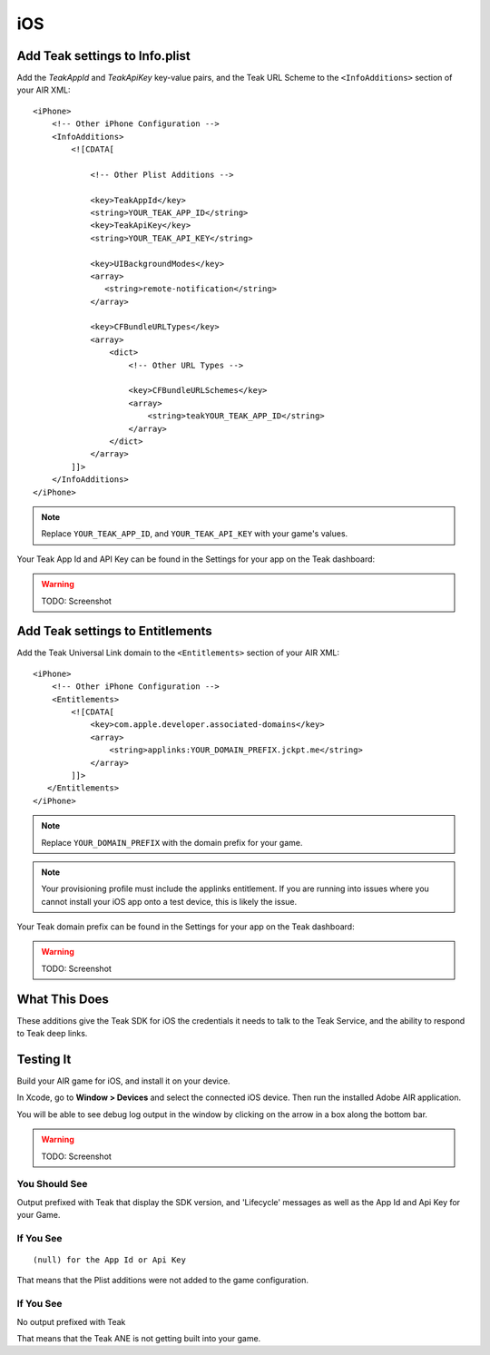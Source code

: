 iOS
===
.. highlight:: xml

Add Teak settings to Info.plist
-------------------------------

Add the *TeakAppId* and *TeakApiKey* key-value pairs, and the Teak URL Scheme to the ``<InfoAdditions>`` section of your AIR XML::

    <iPhone>
        <!-- Other iPhone Configuration -->
        <InfoAdditions>
            <![CDATA[

                <!-- Other Plist Additions -->

                <key>TeakAppId</key>
                <string>YOUR_TEAK_APP_ID</string>
                <key>TeakApiKey</key>
                <string>YOUR_TEAK_API_KEY</string>

                <key>UIBackgroundModes</key>
                <array>
                   <string>remote-notification</string>
                </array>

                <key>CFBundleURLTypes</key>
                <array>
                    <dict>
                        <!-- Other URL Types -->

                        <key>CFBundleURLSchemes</key>
                        <array>
                            <string>teakYOUR_TEAK_APP_ID</string>
                        </array>
                    </dict>
                </array>
            ]]>
        </InfoAdditions>
    </iPhone>

.. note:: Replace ``YOUR_TEAK_APP_ID``, and ``YOUR_TEAK_API_KEY`` with your game's values.

Your Teak App Id and API Key can be found in the Settings for your app on the Teak dashboard:

.. warning:: TODO: Screenshot

Add Teak settings to Entitlements
---------------------------------
Add the Teak Universal Link domain to the ``<Entitlements>`` section of your AIR XML::

    <iPhone>
        <!-- Other iPhone Configuration -->
        <Entitlements>
            <![CDATA[
                <key>com.apple.developer.associated-domains</key>
                <array>
                    <string>applinks:YOUR_DOMAIN_PREFIX.jckpt.me</string>
                </array>
            ]]>
       </Entitlements>
    </iPhone>

.. note:: Replace ``YOUR_DOMAIN_PREFIX`` with the domain prefix for your game.

.. note:: Your provisioning profile must include the applinks entitlement. If you are running into issues where you cannot install your iOS app onto a test device, this is likely the issue.

Your Teak domain prefix can be found in the Settings for your app on the Teak dashboard:

.. warning:: TODO: Screenshot

What This Does
--------------
These additions give the Teak SDK for iOS the credentials it needs to talk to the Teak Service, and the ability to respond to Teak deep links.

Testing It
----------
Build your AIR game for iOS, and install it on your device.

In Xcode, go to **Window > Devices** and select the connected iOS device. Then run the installed Adobe AIR application.

You will be able to see debug log output in the window by clicking on the arrow in a box along the bottom bar.

.. warning:: TODO: Screenshot

You Should See
^^^^^^^^^^^^^^
Output prefixed with Teak that display the SDK version, and 'Lifecycle' messages as well as the App Id and Api Key for your Game.

If You See
^^^^^^^^^^
::

    (null) for the App Id or Api Key

That means that the Plist additions were not added to the game configuration.

If You See
^^^^^^^^^^
No output prefixed with Teak

That means that the Teak ANE is not getting built into your game.

